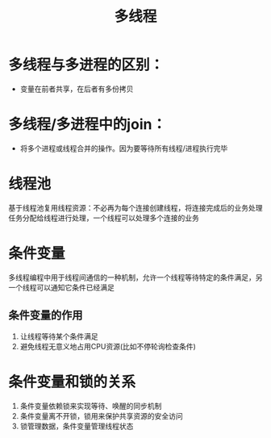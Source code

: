 :PROPERTIES:
:ID:       958510b8-f4a8-4e98-b7f6-22b89a57f4aa
:END:
#+title: 多线程
#+LAST_MODIFIED: 2025-03-03 21:29:06



* 多线程与多进程的区别：
- 变量在前者共享，在后者有多份拷贝

* 多线程/多进程中的join：
- 将多个进程或线程合并的操作。因为要等待所有线程/进程执行完毕

* 线程池
:PROPERTIES:
:ID:       5a7cdf28-08ef-4bb3-bfa9-3c7abaad09e2
:END:
基于线程池复用线程资源：不必再为每个连接创建线程，将连接完成后的业务处理任务分配给线程进行处理，一个线程可以处理多个连接的业务

* 条件变量
:PROPERTIES:
:ID:       8972abd4-40cb-4be4-8390-e90656efaa38
:END:
多线程编程中用于线程间通信的一种机制，允许一个线程等待特定的条件满足，另一个线程可以通知它条件已经满足
** 条件变量的作用
1. 让线程等待某个条件满足
2. 避免线程无意义地占用CPU资源(比如不停轮询检查条件)

* 条件变量和锁的关系
1. 条件变量依赖锁来实现等待、唤醒的同步机制
2. 条件变量离不开锁，锁用来保护共享资源的安全访问
3. 锁管理数据，条件变量管理线程状态
